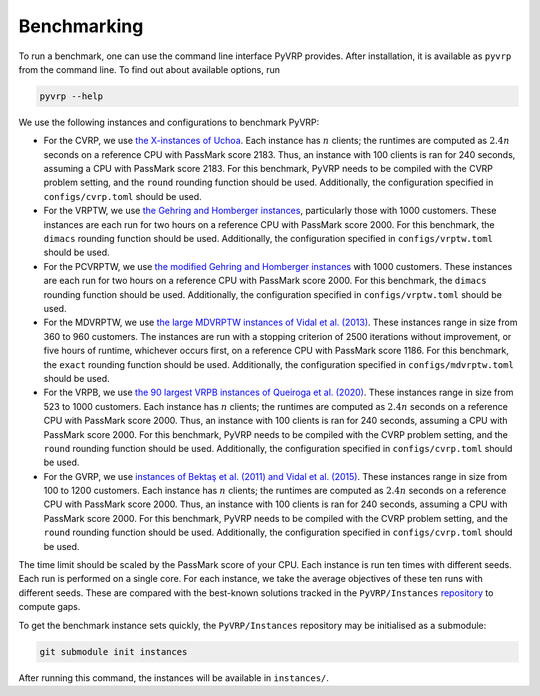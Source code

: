 Benchmarking
============

To run a benchmark, one can use the command line interface PyVRP provides.
After installation, it is available as ``pyvrp`` from the command line.
To find out about available options, run

.. code-block:: shell

   pyvrp --help

We use the following instances and configurations to benchmark PyVRP:

* For the CVRP, we use `the X-instances of Uchoa <http://vrp.atd-lab.inf.puc-rio.br/media/com_vrp/instances/Vrp-Set-X.tgz>`_.
  Each instance has :math:`n` clients; the runtimes are computed as :math:`2.4 n` seconds on a reference CPU with PassMark score 2183.
  Thus, an instance with 100 clients is ran for 240 seconds, assuming a CPU with PassMark score 2183.
  For this benchmark, PyVRP needs to be compiled with the CVRP problem setting, and the ``round`` rounding function should be used.
  Additionally, the configuration specified in ``configs/cvrp.toml`` should be used.

* For the VRPTW, we use `the Gehring and Homberger instances <http://vrp.atd-lab.inf.puc-rio.br/media/com_vrp/instances/Vrp-Set-HG.tgz>`_, particularly those with 1000 customers.
  These instances are each run for two hours on a reference CPU with PassMark score 2000.
  For this benchmark, the ``dimacs`` rounding function should be used.
  Additionally, the configuration specified in ``configs/vrptw.toml`` should be used.

* For the PCVRPTW, we use `the modified Gehring and Homberger instances <https://github.com/PyVRP/Instances/tree/main/PCVRPTW#pcvrptw>`_ with 1000 customers.
  These instances are each run for two hours on a reference CPU with PassMark score 2000.
  For this benchmark, the ``dimacs`` rounding function should be used.
  Additionally, the configuration specified in ``configs/vrptw.toml`` should be used.

* For the MDVRPTW, we use `the large MDVRPTW instances of Vidal et al. (2013) <https://github.com/PyVRP/Instances/tree/main/MDVRPTW#mdvrptw>`_.
  These instances range in size from 360 to 960 customers.
  The instances are run with a stopping criterion of 2500 iterations without improvement, or five hours of runtime, whichever occurs first, on a reference CPU with PassMark score 1186.
  For this benchmark, the ``exact`` rounding function should be used.
  Additionally, the configuration specified in ``configs/mdvrptw.toml`` should be used.

* For the VRPB, we use `the 90 largest VRPB instances of Queiroga et al. (2020) <https://github.com/PyVRP/Instances/tree/main/VRPB#vrpb>`_.
  These instances range in size from 523 to 1000 customers.
  Each instance has :math:`n` clients; the runtimes are computed as :math:`2.4 n` seconds on a reference CPU with PassMark score 2000.
  Thus, an instance with 100 clients is ran for 240 seconds, assuming a CPU with PassMark score 2000.
  For this benchmark, PyVRP needs to be compiled with the CVRP problem setting, and the ``round`` rounding function should be used.
  Additionally, the configuration specified in ``configs/cvrp.toml`` should be used.

* For the GVRP, we use `instances of Bektaş et al. (2011) and Vidal et al. (2015) <https://github.com/PyVRP/Instances/tree/main/GVRP#gvrp>`_.
  These instances range in size from 100 to 1200 customers.
  Each instance has :math:`n` clients; the runtimes are computed as :math:`2.4 n` seconds on a reference CPU with PassMark score 2000.
  Thus, an instance with 100 clients is ran for 240 seconds, assuming a CPU with PassMark score 2000.
  For this benchmark, PyVRP needs to be compiled with the CVRP problem setting, and the ``round`` rounding function should be used.
  Additionally, the configuration specified in ``configs/cvrp.toml`` should be used.

The time limit should be scaled by the PassMark score of your CPU.
Each instance is run ten times with different seeds.
Each run is performed on a single core.
For each instance, we take the average objectives of these ten runs with different seeds.
These are compared with the best-known solutions tracked in the ``PyVRP/Instances`` `repository <https://github.com/PyVRP/Instances>`_ to compute gaps.

To get the benchmark instance sets quickly, the ``PyVRP/Instances`` repository may be initialised as a submodule:

.. code-block:: shell

   git submodule init instances

After running this command, the instances will be available in ``instances/``.
